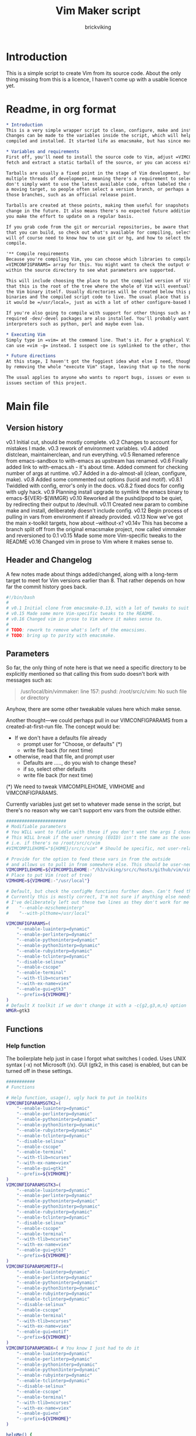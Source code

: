 #+TITLE: Vim Maker script
#+AUTHOR: brickviking
#+EMAIL: brickviking@gmail.com

* Introduction
This is a simple script to create Vim from its source code. About the only thing missing from
this is a licence, I haven't come up with a usable licence yet.

* Readme, in org format
  :PROPERTIES:
  :header-args: org :tangle README.org
  :END:

#+BEGIN_SRC org -i
,* Introduction
This is a very simple wrapper script to clean, configure, make and install Vim.
Changes can be made to the variables inside the script, which will help drive how Vim can be
compiled and installed. It started life as emacsmake, but has since morphed. Funny, that.

,* Variables and requirements
First off, you'll need to install the source code to Vim, adjust =VIMCOMPILEHOME= in this script. You can either
fetch and extract a static tarball of the source, or you can access either the git repository or its Mercurial mirror.

Tarballs are usually a fixed point in the stage of Vim development, but git repositories often have
multiple threads of development, meaning there's a requirement to select the correct one if you
don't simply want to use the latest available code, often labeled the master branch. This is always
a moving target, so people often select a version branch, or perhaps a specific point in one of
those branches, such as an official release point.

Tarballs are created at these points, making them useful for snapshots where nothing much will
change in the future. It also means there's no expected future additions to that development unless
you make the effort to update on a regular basis.

If you grab code from the git or mercurial repositories, be aware that there are multiple branches of Vim code
that you can build, so check out what's available for compiling, select one, and you'll be off. You
will of course need to know how to use git or hg, and how to select the correct branch of Vim to
compile.

'** Compile requirements
Because you're compiling Vim, you can choose which libraries to compile Vim with; adjust the
=VIMCONFIGPARAMS= array for this. You might want to check the output of =./configure --help= from
within the source directory to see what parameters are supported.

This will include choosing the place to put the compiled version of Vim, adjust =VIMHOME=. Note
that this is the root of the tree where the whole of Vim will eventually live, not the location of
the Vim binary itself. Usually directories will be created below this point for the libraries, the
binaries and the compiled script code to live. The usual place that is selected if you don't specify
it would be =/usr/local=, just as with a lot of other configure-based build systems.

If you're also going to compile with support for other things such as Motif, then make sure the 
required -dev/-devel packages are also installed. You'll probably want to include support for
interpreters such as python, perl and maybe even lua.

,* Executing Vim
Simply type in =vim= at the command line. That's it. For a graphical Vim, you can use gvim, or you
can use =vim -g= instead. I suspect one is symlinked to the other, though I haven't confirmed that.

,* Future directions
At this stage, I haven't got the foggiest idea what else I need, though I've already simplified this
by removing the whole "execute Vim" stage, leaving that up to the normal instructions.

The usual applies to anyone who wants to report bugs, issues or even suggestions, check out the
issues section of this project.

#+END_SRC
* Main file
    :PROPERTIES:
    :header-args: bash :tangle vimmaker :tangle-mode (identity #o755)
    :END:

** Version history

v0.1 Initial cut, should be mostly complete.
v0.2 Changes to account for mistakes I made.
v0.3 rework of environment variables.
v0.4 added distclean, maintainerclean, and run everything.
v0.5 Renamed reference from emacs-sandbox to with-emacs as upstream has renamed.
v0.6 Finally added link to with-emacs.sh - it's about time.
     Added comment for checking number of args at runtime.
v0.7 Added in a do-almost-all (clean, configure, make).
v0.8 Added some commented out options (lucid and motif).
v0.8.1 Twiddled with config, error's only in the docs.
v0.8.2 fixed docs for config with ugly hack.
v0.9 Planning install upgrade to symlink the emacs binary to emacs-${VER}-$[WMGR}
v0.10 Reworked all the pushd/popd to be quiet, by redirecting their output to /dev/null.
v0.11 Created new param to combine make and install, deliberately doesn't include config.
v0.12 Begin process of pulling in vars from environment if already provided.
v0.13 Now we've got the main x-toolkit targets, how about --without-x?
v0.14v This has become a branch split off from the original emacsmake project, now
       called vimmaker and reversioned to 0.1
v0.15 Made some more Vim-specific tweaks to the README
v0.16 Changed vim in prose to Vim where it makes sense to.

** Header and Changelog
A few notes made about things added/changed, along with a long-term target to meet for Vim
versions earlier than 8. That rather depends on how far the commit history goes back.

#+BEGIN_SRC bash
#!/bin/bash
#
# v0.1 Initial clone from emacsmake-0.13, with a lot of tweaks to suit Vim project.
# v0.15 Made some more Vim-specific tweaks to the README.
# v0.16 Changed vim in prose to Vim where it makes sense to.
#
# TODO: rework to remove what's left of the emacsisms.
# TODO: bring up to parity with emacsmake.
#+END_SRC

** Parameters

So far, the only thing of note here is that we need a specific directory to be explicitly mentioned
so that calling this from sudo doesn't bork with messages such as:
#+BEGIN_QUOTE
/usr/local/bin/vimmaker: line 157: pushd: /root/src/c/vim: No such file or directory
#+END_QUOTE

Anyhow, there are some other tweakable values here which make sense.

Another thought—we could perhaps pull in our VIMCONFIGPARAMS from a created-at-first-run file.
The concept would be:
+ If we don't have a defaults file already
  + prompt user for "Choose, or defaults" (*)
  + write file back (for next time)
+ otherwise, read that file, and prompt user
  + Defaults are ....., do you wish to change these?
  + if so, select other defaults
  + write file back (for next time)

(*) We need to tweak VIMCOMPILEHOME, VIMHOME and VIMCONFIGPARAMS.

Currently variables just get set to whatever made sense in the script, but there's no reason why we
can't support env vars from the outside either.

#+BEGIN_SRC bash -i
#######################
# Modifiable parameters
# You WILL want to fiddle with these if you don't want the args I chose
# This WILL break if the user running (EUID) isn't the same as the user owning the source directory
# i.e. if there's no /root/src/c/vim
#VIMCOMPILEHOME="${HOME}/src/c/vim" # Should be specific, not user-relative

# Provide for the option to feed these vars in from the outside
# and allows us to pull in from somewhere else. This should be user-neutral.
VIMCOMPILEHOME=${VIMCOMPILEHOME:-"/h3/viking/src/c/hosts/github/vim/vim"}
# Place to put Vim (root of tree)
VIMHOME=${VIMHOME:-"/usr/local"}

# Default, but check the configMe functions further down. Can't feed this in from user's env.
# Currently this is mostly correct, I'm not sure if anything else needs adding.
# I've deliberately left out these two lines as they don't work for me yet:
#    "--enable-mzschemeinterp"
#    "--with-plthome=/usr/local"

VIMCONFIGPARAMS=(
    "--enable-luainterp=dynamic"
    "--enable-perlinterp=dynamic"
    "--enable-pythoninterp=dynamic"
    "--enable-python3interp=dynamic"
    "--enable-rubyinterp=dynamic"
    "--enable-tclinterp=dynamic"
    "--disable-selinux"
    "--enable-cscope"
    "--enable-terminal"
    "--with-tlib=ncurses"
    "--with-ex-name=viex"
    "--enable-gui=gtk3"
    "--prefix=${VIMHOME}"
)
# Default X toolkit if we don't change it with a -c{g2,g3,m,n} option
WMGR=gtk3
#+END_SRC

** Functions
*** Help function

The boilerplate help just in case I forgot what switches I coded. Uses UNIX syntax (-x) not Microsoft (/x). GUI (gtk2, in this case) is enabled, but can be turned off in these settings.

#+BEGIN_SRC bash -i
###########
# Functions

# Help function, usage(), ugly hack to put in toolkits
VIMCONFIGPARAMSGTK2=(
    "--enable-luainterp=dynamic"
    "--enable-perlinterp=dynamic"
    "--enable-pythoninterp=dynamic"
    "--enable-python3interp=dynamic"
    "--enable-rubyinterp=dynamic"
    "--enable-tclinterp=dynamic"
    "--disable-selinux"
    "--enable-cscope"
    "--enable-terminal"
    "--with-tlib=ncurses"
    "--with-ex-name=viex"
    "--enable-gui=gtk2"
    "--prefix=${VIMHOME}"
)
VIMCONFIGPARAMSGTK3=(
    "--enable-luainterp=dynamic"
    "--enable-perlinterp=dynamic"
    "--enable-pythoninterp=dynamic"
    "--enable-python3interp=dynamic"
    "--enable-rubyinterp=dynamic"
    "--enable-tclinterp=dynamic"
    "--disable-selinux"
    "--enable-cscope"
    "--enable-terminal"
    "--with-tlib=ncurses"
    "--with-ex-name=viex"
    "--enable-gui=gtk3"
    "--prefix=${VIMHOME}"
)
VIMCONFIGPARAMSMOTIF=(
    "--enable-luainterp=dynamic"
    "--enable-perlinterp=dynamic"
    "--enable-pythoninterp=dynamic"
    "--enable-python3interp=dynamic"
    "--enable-rubyinterp=dynamic"
    "--enable-tclinterp=dynamic"
    "--disable-selinux"
    "--enable-cscope"
    "--enable-terminal"
    "--with-tlib=ncurses"
    "--with-ex-name=viex"
    "--enable-gui=motif"
    "--prefix=${VIMHOME}"
)
VIMCONFIGPARAMSNOX=( # You know I just had to do it
    "--enable-luainterp=dynamic"
    "--enable-perlinterp=dynamic"
    "--enable-pythoninterp=dynamic"
    "--enable-python3interp=dynamic"
    "--enable-rubyinterp=dynamic"
    "--enable-tclinterp=dynamic"
    "--disable-selinux"
    "--enable-cscope"
    "--enable-terminal"
    "--with-tlib=ncurses"
    "--with-ex-name=viex"
    "--enable-gui=no"
    "--prefix=${VIMHOME}"
)

helpMe() {
    echo "$0: Vim recompiler script"
    echo "   -h   help (this text)"
    echo "   -d   Runs 'make distclean'"
    echo "   -a   Runs  every step except execute"
    echo "   -e   run every step; distclean, configure, make, install, run"
    echo "        default Vim binary location is ${VIMHOME}"
    echo "   -c   run ./configure with params ${VIMCONFIGPARAMS[@]}"
    echo "        this selects something sensible for the target machine"
    echo "   -cg3 run ./configure with params ${VIMCONFIGPARAMSGTK3[@]}"
    echo "   -cg2 run ./configure with params ${VIMCONFIGPARAMSGTK2[@]}"
    echo "   -cm  run ./configure with params ${VIMCONFIGPARAMSMOTIF[@]}"
    echo "   -cn  run ./configure with params ${VIMCONFIGPARAMSNOX[@]}"
    echo "   -m   compile (no install), runs make"
    echo "   -i   install to ${VIMHOME}, runs make install"
    echo "   -mi  combines compile and install steps"
    echo "   -u   uninstall from ${VIMHOME}, runs make uninstall"
}

#+END_SRC

*** Cleaning scripts distclean/maintainer-clean

Clean basically removes anything compiled from the source code, and distclean removes 
everything that was generated, leaving only the original code as delivered.  I'm not
sure about the distinction, though I used to know. One point I've noted is that neither command is
gatekeepered, i.e. they both take immediate effect without the ability to back out.

#+BEGIN_SRC bash -i
# Runs make clean, but only if the configure step had created a Makefile.
# TODO: no chance to break out of this, perhaps we should offer that
cleanMe() {
    if [[ -f Makefile ]]; then
	echo "This will REMOVE all compiled files including makefiles"
	make clean
    else
	echo "Makefile not found, skipping"
    fi
}

# Same proviso as above, this command takes immediate effect
cleanMeGood() {
    if [[ -f Makefile ]]; then
	echo "This will REMOVE all compiled files including makefiles"
	make distclean
    else
	echo "Makefile not found, skipping"
    fi
}
#+END_SRC

*** Configure Vim for compilation

It's pretty obvious what this does, though it does presume we're in the correct directory, which we
should be by the time we get here. Heck, if we weren't, something went badly wrong.

I learned to specify the location of the configure directly, so I don't accidentally pick up on a
preinstalled configure somewhere in the ${PATH}.

#+BEGIN_SRC bash -i
# Runs configure phase, runs autogen if configure isn't here already
# This just does GTK3 unless VIMCONFIGPARAMS[] is changed from a calling function
configMe() {
    if [[ -f ./configure ]]; then
        CFLAGS="-fPIC" ./configure "${VIMCONFIGPARAMS[@]}"
    else
        # Is this even relevant for Vim?
        ./autogen.sh # fails if autotools not installed
        if [[ ! -f configure ]]; then
            echo "Failed to create configure, do you have autotools installed?"
        else
            CFLAGS="-fPIC" ./configure "${VIMCONFIGPARAMS[@]}"
        fi
    fi
}

# Should support the GTK1 crowd but here, just grabs gtk3
configMeGTK() {
VIMCONFIGPARAMS=(
    "--enable-luainterp=dynamic"
    "--enable-perlinterp=dynamic"
    "--enable-pythoninterp=dynamic"
    "--enable-python3interp=dynamic"
    "--enable-rubyinterp=dynamic"
    "--enable-tclinterp=dynamic"
    "--disable-selinux"
    "--enable-cscope"
    "--enable-terminal"
    "--with-tlib=ncurses"
    "--with-ex-name=viex"
    "--enable-gui=gtk3"   # because gtk2 is ever so slightly broken here
    "--prefix=${VIMHOME}" )
    WMGR=gtk # (might be gtk3)
    configMe
}

# Should support the GTK2 crowd too
configMeGTK2() {
VIMCONFIGPARAMS=(
    "--enable-luainterp=dynamic"
    "--enable-perlinterp=dynamic"
    "--enable-pythoninterp=dynamic"
    "--enable-python3interp=dynamic"
    "--enable-rubyinterp=dynamic"
    "--enable-tclinterp=dynamic"
    "--disable-selinux"
    "--enable-cscope"
    "--enable-terminal"
    "--with-tlib=ncurses"
    "--with-ex-name=viex"
    "--enable-gui=gtk2"
    "--prefix=${VIMHOME}" )
    WMGR=gtk2
    configMe
}


# Default unless something else chosen, simply call configMe
configMeGtk3() {
VIMCONFIGPARAMS=(
    "--enable-luainterp=dynamic"
    "--enable-perlinterp=dynamic"
    "--enable-pythoninterp=dynamic"
    "--enable-python3interp=dynamic"
    "--enable-rubyinterp=dynamic"
    "--enable-tclinterp=dynamic"
    "--disable-selinux"
    "--enable-cscope"
    "--enable-terminal"
    "--with-tlib=ncurses"
    "--with-ex-name=viex"
    "--enable-gui=gtk3"
    "--prefix=${VIMHOME}" )
    WMGR=gtk3
    configMe
}

# Choose this if you actually have a Motif or LessTif
configMeMotif() {
VIMCONFIGPARAMS=(
    "--enable-luainterp=dynamic"
    "--enable-perlinterp=dynamic"
    "--enable-pythoninterp=dynamic"
    "--enable-python3interp=dynamic"
    "--enable-rubyinterp=dynamic"
    "--enable-tclinterp=dynamic"
    "--disable-selinux"
    "--enable-cscope"
    "--enable-terminal"
    "--with-tlib=ncurses"
    "--with-ex-name=viex"
    "--enable-gui=motif"
    "--prefix=${VIMHOME}" )
    WMGR=motif
    configMe
}

# Choose this if you don't want a Vim with X (creates vim-nox)
configMeNoX() {
VIMCONFIGPARAMS=(
    "--enable-luainterp=dynamic"
    "--enable-perlinterp=dynamic"
    "--enable-pythoninterp=dynamic"
    "--enable-python3interp=dynamic"
    "--enable-rubyinterp=dynamic"
    "--enable-tclinterp=dynamic"
    "--disable-selinux"
    "--enable-cscope"
    "--enable-terminal"
    "--with-tlib=ncurses"
    "--with-ex-name=viex"
    "--enable-gui=no"
    "--prefix=${VIMHOME}" )
    WMGR=nox
    configMe
}

#+END_SRC

*** Make command

The only note here is that we force a full recompile so we don't accidentally install stale .elc
files from previous compiles.

#+BEGIN_SRC bash -i
# Runs make (hopefully we ran configure first)
makeMe() {
    if [[ -f Makefile ]]; then
	make -j4 # because we want it faster
    else
	echo "No Makefile found, perhaps run with -c first?"
    fi
}
#+END_SRC

*** Install/uninstall

This is a way to find out what I already compiled, if I compiled it. We start off with a default
of gtk3 in WMGR, which only changes if we find something specific. We don't really have to cut
off the pattern itself and it would save us a step through cut.

If we compiled without a toolkit altogether, this will have to be added to, as there'd be no other
switches to look for.

Now this function might be a bit superfluous, as the config.log might not exist here. So I'll need
to reconsider how this will work. At the moment, it'll merely say I haven't run configure.

#+BEGIN_SRC bash -i
# Find what I made already, this is normally called from installMe
whatMadeMe() {
    # Piece to load into an array so I can parse the --with-x-toolkit parameter
    # VERY sensitive to configure output - if it changes, then this won't work.
    # If I search for $ ./configure I'll find the right line.
    if [[ -f src/auto/config.log ]]; then
        pushd src/auto >/dev/null # don't forget to popd after this
        mapfile -t TOOLKIT < <(sed -n '/\$ .\/configure/p' config.log | cut -c17-)
        popd >/dev/null
        for this in ${TOOLKIT[@]}; do
            case "${this}" in
                "--enable-gui=gtk") WMGR=gtk ;; # Works out to be gtk3 here
                "--enable-gui=gtk2") WMGR=gtk2 ;;
                "--enable-gui=gtk3") WMGR=gtk3 ;;
                "--enable-gui=motif") WMGR=motif ;;
                "--enable-gui=no") WMGR=nox ;; # No X gui here, just terminal/ncurses.
            esac # We can simply ignore everything else
        done # for this in ${TOOLKIT}
        printf "Toolkit is: %s\n" ${WMGR}
    else
        echo "I don't think you ran configure in ${VIMCOMPILEHOME}. Please rerun vimmaker with a -c parameter"
        popd >/dev/null # just to keep the stack straight
        exit 1 # Shouldn't really exit here
    fi
}
#+END_SRC

This piece copies the generated Vim binary at the destination to a backup that has the X toolkit
name appended.

#+BEGIN_SRC bash -i
# This copies the delivered binary ${VIMHOME}/bin/vim to vim-${VERSION}-$[WMGR}
# which will be something like vim-{gtk2,gtk3,motif}
# May not work for versions earlier than 8
copyMe() {
    # If we fail to find a Vim here, we failed to install
    if [[ -f ${VIMHOME}/bin/vim ]]; then
        VIMTGT="${VIMHOME}/bin/vim"
        echo "Linking ${VIMHOME}/bin/${VIMTGT} to ${VIMHOME}/bin/${VIMTGT}-${WMGR}"
        # There should perhaps be a sudo/doas here
        sudo cp -iv ${VIMHOME}/bin/${VIMTGT} ${VIMHOME}/bin/${VIMTGT}-${WMGR}
    else
        echo "$0: we couldn't find a Vim at ${VIMHOME} or ${WMGR} isn't set."
    fi
}

#+END_SRC

This should by rights require the user to use sudo for this phase, but I have no clue as to what's
on a target machine for sudo permissions, if the user even has sudo rights.  Otherwise, it's a stock
standard install-vim-to-target-directory at ${VIMHOME} specified earlier in the PARAMS section.
One point not in the defaults is to copy the binary to a file that has the toolkit embedded in the
name.

#+BEGIN_SRC bash -i
# Runs the install phase (currently don't need sudo, but would have normally done)
installMe() {
    # echo "This will require you to enter in your password" # only needed for system dirs
    # sudo make install
    # TODO: should check that there's a Vim binary first, but I don't know where that will be
    # First, find out what we made from what's been left behind in the last compile
    whatMadeMe
    if [[ -z ${WMGR} ]]; then
        echo "No toolkit selected (not even -nox), you should probably have run vimmaker -c"
    fi
    # There should perhaps be a sudo/doas here
    sudo make install
    copyMe
}

# Uninstall from $VIMHOME
uninstallMe() {
    # The only requirements are that I've installed Vim at VIMHOME
    # and NOT reconfigured Vim since
    if [[ -f "${VIMHOME}/bin/vim" ]]; then
        make uninstall
    else
        echo "Are you sure you installed Vim to ${VIMHOME}?"
    fi
}

#+END_SRC

*** Running

This runs the just-installed Vim. Realistically I don't need this unless I was trying to test
some configuration and didn't want to clobber the existing .vimrc or .vim/* files.

#+BEGIN_SRC bash -i
# Assuming everything else is done, runs compiled Vim from install
runMe() {
    pushd "${VIMHOME}"
    # Hm. What do I do here? with-emacs won't run Vim. 
    RETVAL=$( with-emacs.sh "${VIMRUNARGS[@]}" )
    if [[ "${RETVAL}" != 0 ]]; then
        echo "Completed with ${RETVAL}"
    else
        echo "Completed with success"
    fi
    popd >/dev/null
}
#+END_SRC

*** Do-everything section

To call this, we just string all the sections together in a sequence. I've made no attempt to
support multiple stages, and have explicitly disallowed this by only allowing one arg down further
in main().

#+BEGIN_SRC bash -i
# Do almost everything
execMakeMe() {
    cleanMe # it's a distclean
    configMe
    makeMe
}

# Do everything except runMe - may require sudo
execMe() {
    execMakeMe # distclean, config and make
    installMe # Don't add copyMe to this, it's called from here already
#    runMe
}

#+END_SRC

** Main

This handles the arg matching. We explicitly disallow multiple stages from being run, as we need to
process things in a certain order and it's too complex for me to track what stages I've set,
especially if I try doing install folllowed by uninstall, we'd have to reorder this so the uninstall
was done first even if we specified it last. After all, there's absolutely no point in installing
all of it only to uninstall it six seconds later.

I've also not made any attempt at using getopts, as I feel it's simply quicker to roll my own.
However, I could have used short/long switches like the following:

#+BEGIN_QUOTE bash -i
# Need a getopts-style processor here, or I could simply roll my own. Quicker to roll.
# args=$(getopt -n "$0" -o cdDhmiru -l config,distclean,help,make,install,run,uninstall -- "$@") || { usage; exit 1; }

# eval set -- "$args"
# The while true won't work, as we need to run steps in order, not in the order the args are processed.
# TODO: we could handle multiple x/y/z in order, like this:
#    each arg read, sets val, then 
#+END_QUOTE

The -e:/--emacs: switch was the precursor for the "run Vim from this location instead" function
from with-emacs.sh, but as the script does stuff better than I would have done, I left that up to
the secondary script. It's not written by me, and the style is quite different - presumably someone
who knows what they're doing.

#+BEGIN_SRC bash -i
########
# main()

if [[ -n $2 ]]; then # In short, if 2 or more args
    echo "$0: Too many arguments, we only need one of the following"
    helpMe
elif [[ -n $1 ]]; then
    case $1 in 
        "-h"|"--help"|"-?") helpMe ;;
        "-d") pushd "${VIMCOMPILEHOME}" >/dev/null
              cleanMe
              popd >/dev/null ;;
	"-D") pushd "${VIMCOMPILEHOME}" >/dev/null
              cleanMeGood
              popd >/dev/null ;;
        "-a") pushd "${VIMCOMPILEHOME}" >/dev/null
              execMakeMe
              popd >/dev/null ;;
        "-e") pushd "${VIMCOMPILEHOME}" >/dev/null # Eventually changes to ${VIMHOME}
              execMe
              popd >/dev/null ;;
        "-c") pushd "${VIMCOMPILEHOME}" >/dev/null
              configMe
              popd >/dev/null ;; # Uses GTK3 with xwidgets
        "-cg") pushd "${VIMCOMPILEHOME}" >/dev/null
              configMeGTK
              popd >/dev/null ;;
        "-cg2") pushd "${VIMCOMPILEHOME}" >/dev/null
              configMeGTK2
              popd >/dev/null ;;
        "-cm") pushd "${VIMCOMPILEHOME}" >/dev/null
              configMeMotif
              popd >/dev/null ;;
        "-cn") pushd "${VIMCOMPILEHOME}" >/dev/null
              configMeNoX
              popd >/dev/null ;;
        "-m") pushd "${VIMCOMPILEHOME}" >/dev/null
              makeMe
              popd >/dev/null ;;
        "-i") pushd "${VIMCOMPILEHOME}" >/dev/null
              installMe
              popd >/dev/null ;;
        # Let's do this all here
        "-mi") pushd "${VIMCOMPILEHOME}">/dev/null
              makeMe
              installMe
              popd >/dev/null ;;
        "-r") pushd "${VIMHOME}">/dev/null
              runMe
              popd >/dev/null ;;
	"-u") pushd "${VIMCOMPILEHOME}" >/dev/null
              uninstallMe
              popd >/dev/null ;;
        # Find out what we have before
        "-w") pushd "${VIMCOMPILEHOME}" >/dev/null
              whatMadeMe
              popd >/dev/null ;;
        ,*) pushd "."
              helpMe ;;
    esac
else # We don't have $1
    helpMe
fi

echo "Ending... bye"

#+END_SRC
* Makefile
    :PROPERTIES:
    :header-args: makefile :tangle Makefile
    :END:

This is a dirt-simple Makefile that will hopefully install vimmake into a system-wide location.
It will need several runs at this, and I need to remember that recipes start off with a flush-left
line, followed by tabbed recipe instructions.

I deliberately haven't used "install" as I don't know what it does. I've also embedded a sudo inside
the makefile, which probably isn't a great idea either, but hey, it's my own machine. This is also
not for use on a Windows or MS-DOS/FreeDOS install. Free/NetBSD will probably need doas, not sudo.
To be frank, it doesn't care where it's put, as long as it can be called from somewhere on the
user's PATH.

Bear in mind that all the major Linux distributions have Vim in their repositories, and Vim is
most definitely in the BSD ports.

One other thing? It takes absolutely no notice of any other path but DESTDIR.

#+BEGIN_SRC makefile -i
# Dirt-simple Makefile to install the vimmaker script
# v0.1 Initial cut - it only has to install one thing.

DESTDIR = /usr/local/bin

install: vimmaker
	@sudo cp -v vimmaker ${DESTDIR}/
	@sudo chmod -v +x ${DESTDIR}/vimmaker

uninstall:
	@sudo rm -v ${DESTDIR}/vimmaker


#+END_SRC

* Conclusions
This was originally a fairly clean script, which would have been easy enough to understand without
the extra descriptions. There's not a lot to this one, but I felt I needed to add a little
clarification at certain spots. I've also tried to make it more "portable" between Vim versions.

There's also no config file, and one could be used to help clean the script up. Reasonable defaults
would still be needed.

* Bits to add
Select interpreter support for scripts, such as whether we need python/perl/lua/etc. So far it's
pre-canned.
